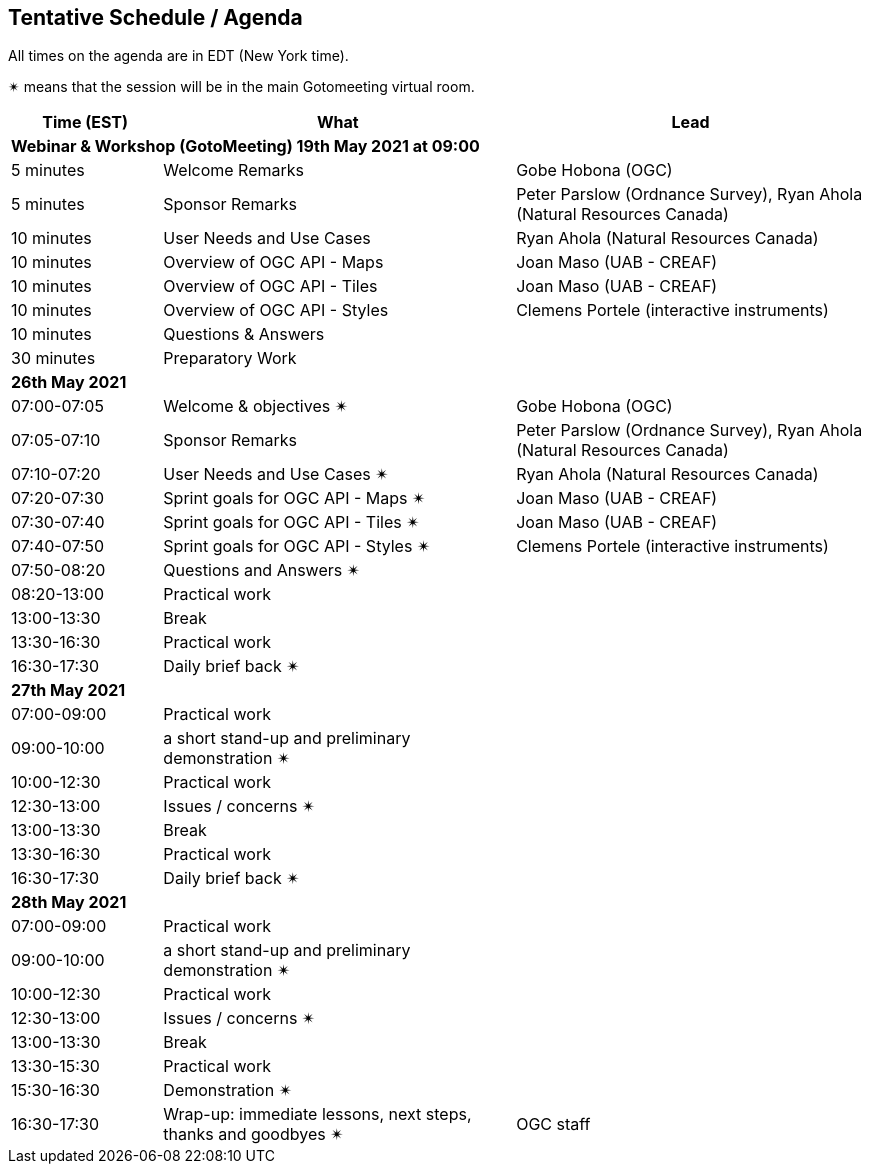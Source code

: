 == Tentative Schedule / Agenda

All times on the agenda are in EDT (New York time).

&#10036; means that the session will be in the main Gotomeeting virtual room.

[cols="3,7,7a",options="header",]
|===
|*Time* (EST) |*What* |*Lead*
3+|*Webinar & Workshop (GotoMeeting) 19th May 2021 at 09:00*
|5 minutes | Welcome Remarks | Gobe Hobona (OGC)
|5 minutes | Sponsor Remarks | Peter Parslow (Ordnance Survey), Ryan Ahola (Natural Resources Canada)
|10 minutes | User Needs and Use Cases | Ryan Ahola (Natural Resources Canada)
|10 minutes | Overview of OGC API - Maps | Joan Maso (UAB - CREAF)
|10 minutes | Overview of OGC API - Tiles | Joan Maso (UAB - CREAF)
|10 minutes | Overview of OGC API - Styles | Clemens Portele (interactive instruments)
|10 minutes | Questions & Answers|
|30 minutes | Preparatory Work|
3+|*26th May 2021*
|07:00-07:05 |Welcome & objectives &#10036; | Gobe Hobona (OGC)
|07:05-07:10 |Sponsor Remarks | Peter Parslow (Ordnance Survey), Ryan Ahola (Natural Resources Canada)
|07:10-07:20 |User Needs and Use Cases &#10036; | Ryan Ahola (Natural Resources Canada)
|07:20-07:30 |Sprint goals for OGC API - Maps &#10036;| Joan Maso (UAB - CREAF)
|07:30-07:40 |Sprint goals for OGC API - Tiles &#10036;| Joan Maso (UAB - CREAF)
|07:40-07:50 |Sprint goals for OGC API - Styles &#10036;| Clemens Portele (interactive instruments)
|07:50-08:20 |Questions and Answers &#10036;|
|08:20-13:00 |Practical work|
|13:00-13:30 |Break |
|13:30-16:30 |Practical work|
|16:30-17:30 |Daily brief back &#10036;|
3+|*27th May 2021*
|07:00-09:00 |Practical work|
|09:00-10:00 |a short stand-up and preliminary demonstration &#10036; |
|10:00-12:30 |Practical work|
|12:30-13:00 |Issues / concerns &#10036;|
|13:00-13:30 |Break |
|13:30-16:30 |Practical work|
|16:30-17:30 |Daily brief back &#10036;|
3+|*28th May 2021*
|07:00-09:00 |Practical work|
|09:00-10:00 |a short stand-up and preliminary demonstration &#10036; |
|10:00-12:30 |Practical work|
|12:30-13:00 |Issues / concerns &#10036;|
|13:00-13:30 |Break |
|13:30-15:30 |Practical work|
|15:30-16:30
a|Demonstration &#10036;
|
|16:30-17:30 |Wrap-up: immediate lessons, next steps, thanks and goodbyes &#10036; | OGC staff
|===
